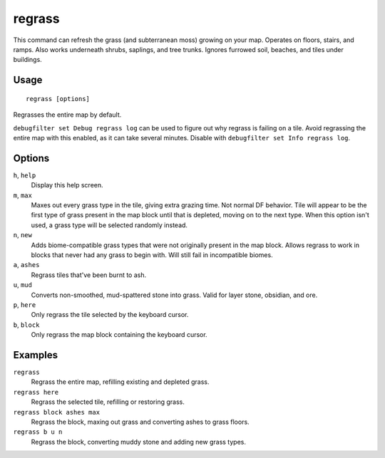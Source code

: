 regrass
=======

.. dfhack-tool::
    :summary: Regrow surface grass and cavern moss.
    :tags: adventure fort armok animals map

This command can refresh the grass (and subterranean moss) growing on your map.
Operates on floors, stairs, and ramps. Also works underneath shrubs, saplings,
and tree trunks. Ignores furrowed soil, beaches, and tiles under buildings.

Usage
-----

::

    regrass [options]

Regrasses the entire map by default.

``debugfilter set Debug regrass log`` can be used to figure out why regrass
is failing on a tile. Avoid regrassing the entire map with this enabled, as it
can take several minutes. Disable with ``debugfilter set Info regrass log``.

Options
-------

``h``, ``help``
    Display this help screen.
``m``, ``max``
    Maxes out every grass type in the tile, giving extra grazing time.
    Not normal DF behavior. Tile will appear to be the first type of grass
    present in the map block until that is depleted, moving on to the next type.
    When this option isn't used, a grass type will be selected randomly instead.
``n``, ``new``
    Adds biome-compatible grass types that were not originally present in the
    map block. Allows regrass to work in blocks that never had any grass to
    begin with. Will still fail in incompatible biomes.
``a``, ``ashes``
    Regrass tiles that've been burnt to ash.
``u``, ``mud``
    Converts non-smoothed, mud-spattered stone into grass. Valid for layer stone,
    obsidian, and ore.
``p``, ``here``
    Only regrass the tile selected by the keyboard cursor.
``b``, ``block``
    Only regrass the map block containing the keyboard cursor.

Examples
--------

``regrass``
    Regrass the entire map, refilling existing and depleted grass.
``regrass here``
    Regrass the selected tile, refilling or restoring grass.
``regrass block ashes max``
    Regrass the block, maxing out grass and converting ashes to grass floors.
``regrass b u n``
    Regrass the block, converting muddy stone and adding new grass types.
